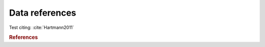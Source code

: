 Data references
===============

Test citing: :cite:`Hartmann2011`


.. rubric:: References

.. bibliography:: bibliography.bib
